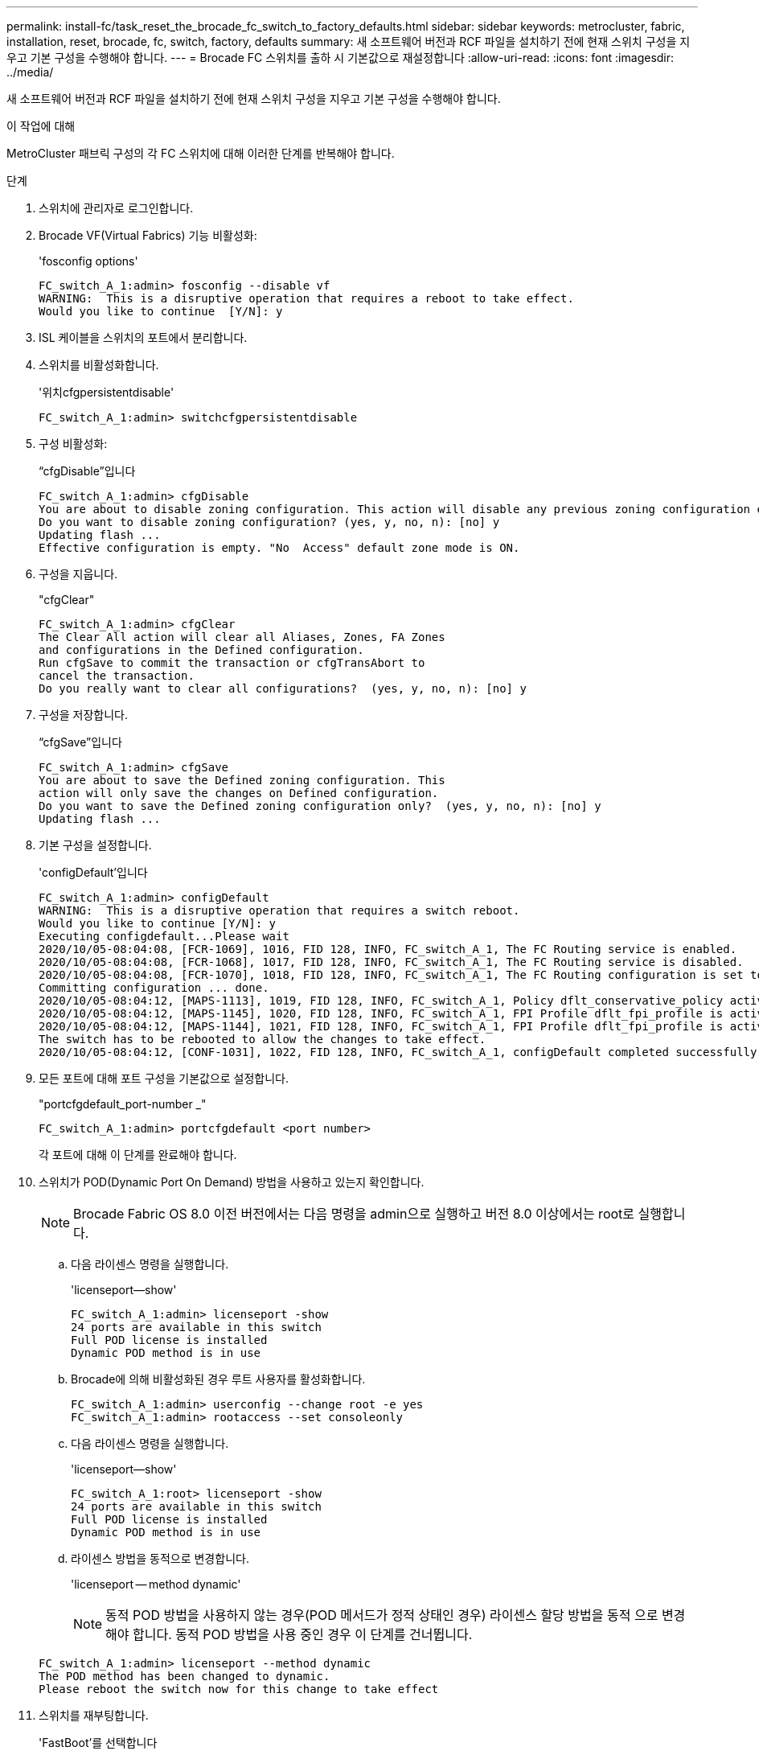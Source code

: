---
permalink: install-fc/task_reset_the_brocade_fc_switch_to_factory_defaults.html 
sidebar: sidebar 
keywords: metrocluster, fabric, installation, reset, brocade, fc, switch, factory, defaults 
summary: 새 소프트웨어 버전과 RCF 파일을 설치하기 전에 현재 스위치 구성을 지우고 기본 구성을 수행해야 합니다. 
---
= Brocade FC 스위치를 출하 시 기본값으로 재설정합니다
:allow-uri-read: 
:icons: font
:imagesdir: ../media/


[role="lead"]
새 소프트웨어 버전과 RCF 파일을 설치하기 전에 현재 스위치 구성을 지우고 기본 구성을 수행해야 합니다.

.이 작업에 대해
MetroCluster 패브릭 구성의 각 FC 스위치에 대해 이러한 단계를 반복해야 합니다.

.단계
. 스위치에 관리자로 로그인합니다.
. Brocade VF(Virtual Fabrics) 기능 비활성화:
+
'fosconfig options'

+
[listing]
----
FC_switch_A_1:admin> fosconfig --disable vf
WARNING:  This is a disruptive operation that requires a reboot to take effect.
Would you like to continue  [Y/N]: y
----
. ISL 케이블을 스위치의 포트에서 분리합니다.
. 스위치를 비활성화합니다.
+
'위치cfgpersistentdisable'

+
[listing]
----
FC_switch_A_1:admin> switchcfgpersistentdisable
----
. 구성 비활성화:
+
“cfgDisable”입니다

+
[listing]
----
FC_switch_A_1:admin> cfgDisable
You are about to disable zoning configuration. This action will disable any previous zoning configuration enabled.
Do you want to disable zoning configuration? (yes, y, no, n): [no] y
Updating flash ...
Effective configuration is empty. "No  Access" default zone mode is ON.
----
. 구성을 지웁니다.
+
"cfgClear"

+
[listing]
----
FC_switch_A_1:admin> cfgClear
The Clear All action will clear all Aliases, Zones, FA Zones
and configurations in the Defined configuration.
Run cfgSave to commit the transaction or cfgTransAbort to
cancel the transaction.
Do you really want to clear all configurations?  (yes, y, no, n): [no] y
----
. 구성을 저장합니다.
+
“cfgSave”입니다

+
[listing]
----
FC_switch_A_1:admin> cfgSave
You are about to save the Defined zoning configuration. This
action will only save the changes on Defined configuration.
Do you want to save the Defined zoning configuration only?  (yes, y, no, n): [no] y
Updating flash ...
----
. 기본 구성을 설정합니다.
+
'configDefault'입니다

+
[listing]
----
FC_switch_A_1:admin> configDefault
WARNING:  This is a disruptive operation that requires a switch reboot.
Would you like to continue [Y/N]: y
Executing configdefault...Please wait
2020/10/05-08:04:08, [FCR-1069], 1016, FID 128, INFO, FC_switch_A_1, The FC Routing service is enabled.
2020/10/05-08:04:08, [FCR-1068], 1017, FID 128, INFO, FC_switch_A_1, The FC Routing service is disabled.
2020/10/05-08:04:08, [FCR-1070], 1018, FID 128, INFO, FC_switch_A_1, The FC Routing configuration is set to default.
Committing configuration ... done.
2020/10/05-08:04:12, [MAPS-1113], 1019, FID 128, INFO, FC_switch_A_1, Policy dflt_conservative_policy activated.
2020/10/05-08:04:12, [MAPS-1145], 1020, FID 128, INFO, FC_switch_A_1, FPI Profile dflt_fpi_profile is activated for E-Ports.
2020/10/05-08:04:12, [MAPS-1144], 1021, FID 128, INFO, FC_switch_A_1, FPI Profile dflt_fpi_profile is activated for F-Ports.
The switch has to be rebooted to allow the changes to take effect.
2020/10/05-08:04:12, [CONF-1031], 1022, FID 128, INFO, FC_switch_A_1, configDefault completed successfully for switch.
----
. 모든 포트에 대해 포트 구성을 기본값으로 설정합니다.
+
"portcfgdefault_port-number _"

+
[listing]
----
FC_switch_A_1:admin> portcfgdefault <port number>
----
+
각 포트에 대해 이 단계를 완료해야 합니다.

. 스위치가 POD(Dynamic Port On Demand) 방법을 사용하고 있는지 확인합니다.
+

NOTE: Brocade Fabric OS 8.0 이전 버전에서는 다음 명령을 admin으로 실행하고 버전 8.0 이상에서는 root로 실행합니다.

+
.. 다음 라이센스 명령을 실행합니다.
+
'licenseport--show'

+
[listing]
----
FC_switch_A_1:admin> licenseport -show
24 ports are available in this switch
Full POD license is installed
Dynamic POD method is in use
----
.. Brocade에 의해 비활성화된 경우 루트 사용자를 활성화합니다.
+
[listing]
----
FC_switch_A_1:admin> userconfig --change root -e yes
FC_switch_A_1:admin> rootaccess --set consoleonly
----
.. 다음 라이센스 명령을 실행합니다.
+
'licenseport--show'

+
[listing]
----
FC_switch_A_1:root> licenseport -show
24 ports are available in this switch
Full POD license is installed
Dynamic POD method is in use
----
.. 라이센스 방법을 동적으로 변경합니다.
+
'licenseport -- method dynamic'

+

NOTE: 동적 POD 방법을 사용하지 않는 경우(POD 메서드가 정적 상태인 경우) 라이센스 할당 방법을 동적 으로 변경해야 합니다. 동적 POD 방법을 사용 중인 경우 이 단계를 건너뜁니다.

+
[listing]
----
FC_switch_A_1:admin> licenseport --method dynamic
The POD method has been changed to dynamic.
Please reboot the switch now for this change to take effect
----


. 스위치를 재부팅합니다.
+
'FastBoot'를 선택합니다

+
[listing]
----
FC_switch_A_1:admin> fastboot
Warning: This command would cause the switch to reboot
and result in traffic disruption.
Are you sure you want to reboot the switch [y/n]?y
----
. 기본 설정이 구현되었는지 확인합니다.
+
재치쇼

. IP 주소가 올바르게 설정되었는지 확인합니다.
+
이파드쇼

+
필요한 경우 다음 명령을 사용하여 IP 주소를 설정할 수 있습니다.

+
'ipAddrSet'입니다


